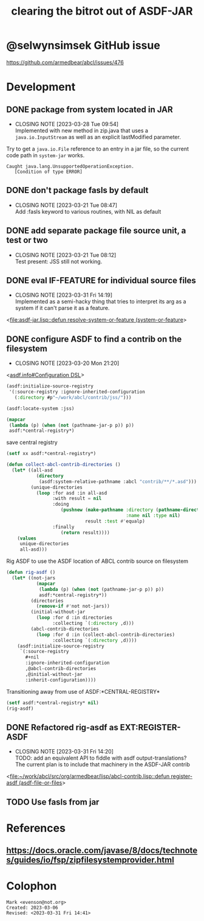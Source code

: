 #+TITLE: clearing the bitrot out of ASDF-JAR

* @selwynsimsek GitHub issue
<https://github.com/armedbear/abcl/issues/476>

* Development

** DONE package from system located in JAR
CLOSED: [2023-03-28 Tue 09:54]

- CLOSING NOTE [2023-03-28 Tue 09:54] \\
  Implemented with new method in zip.java that uses a =java.io.InputStream= as well as an explicit lastModified parameter.
Try to get a =java.io.File= reference to an entry in a jar file, so
the current code path in =system-jar= works.

#+caption: stuck at
#+begin_example
Caught java.lang.UnsupportedOperationException.
   [Condition of type ERROR]
#+end_example

** DONE don't package fasls by default
CLOSED: [2023-03-21 Tue 08:47]

- CLOSING NOTE [2023-03-21 Tue 08:47] \\
  Add :fasls keyword to various routines, with NIL as default
** DONE add separate package file source unit, a test or two
CLOSED: [2023-03-21 Tue 08:12]

- CLOSING NOTE [2023-03-21 Tue 08:12] \\
  Test present:  JSS still not working.
** DONE eval IF-FEATURE for individual source files
CLOSED: [2023-03-31 Fri 14:19]
- CLOSING NOTE [2023-03-31 Fri 14:19] \\
  Implemented as a semi-hacky thing that tries to interpret its arg as a system if it can't parse it as a feature.
<[[file:asdf-jar.lisp::defun resolve-system-or-feature (system-or-feature]]>
** DONE configure ASDF to find a contrib on the filesystem
CLOSED: [2023-03-20 Mon 21:20]

- CLOSING NOTE [2023-03-20 Mon 21:20]
<[[info:asdf.info#Configuration DSL][asdf.info#Configuration DSL]]>
#+begin_src lisp
  (asdf:initialize-source-registry
   '(:source-registry :ignore-inherited-configuration
     (:directory #p"~/work/abcl/contrib/jss/")))
#+end_src

#+RESULTS:

#+begin_src lisp
    (asdf:locate-system :jss)
#+end_src

#+begin_src lisp
  (mapcar
   (lambda (p) (when (not (pathname-jar-p p)) p))
   asdf:*central-registry*)
#+end_src


#+caption: save central registry
#+begin_src lisp
  (setf xx asdf:*central-registry*)
#+end_src

#+begin_src lisp
  (defun collect-abcl-contrib-directories ()
    (let* ((all-asd
             (directory
              (asdf:system-relative-pathname :abcl "contrib/**/*.asd")))
           (unique-directories
             (loop :for asd :in all-asd
                   :with result = nil 
                   :doing
                      (pushnew (make-pathname :directory (pathname-directory asd)
                                              :name nil :type nil)
                               result :test #'equalp)
                   :finally
                      (return result))))
      (values
       unique-directories
       all-asd)))

#+end_src

#+RESULTS:
: COLLECT-ABCL-CONTRIB-DIRECTORIES

#+name: rig-asdf # 
#+caption: Rig ASDF to use the ASDF location of ABCL contrib source on filesystem
#+begin_src lisp
  (defun rig-asdf ()
    (let* ((not-jars 
             (mapcar
              (lambda (p) (when (not (pathname-jar-p p)) p))
              asdf:*central-registry*))
           (directories
             (remove-if #'not not-jars))
           (initial-without-jar
             (loop :for d :in directories
                   :collecting `(:directory ,d)))
           (abcl-contrib-directories
             (loop :for d :in (collect-abcl-contrib-directories)
                   :collecting `(:directory ,d))))
      (asdf:initialize-source-registry
       `(:source-registry
         ,#+nil
         :ignore-inherited-configuration
         ,@abcl-contrib-directories
         ,@initial-without-jar
         :inherit-configuration))))
#+end_src

#+caption: Transitioning away from use of ASDF:*CENTRAL-REGISTRY*
#+begin_src lisp
(setf asdf:*central-registry* nil)
(rig-asdf)
#+end_src

** DONE Refactored rig-asdf as EXT:REGISTER-ASDF
CLOSED: [2023-03-31 Fri 14:20]

- CLOSING NOTE [2023-03-31 Fri 14:20] \\
  TODO:  add an equivalent API to fiddle with asdf output-translations?  The current plan is to include that machinery in the ASDF-JAR contrib
<[[file:~/work/abcl/src/org/armedbear/lisp/abcl-contrib.lisp::defun register-asdf (asdf-file-or-files]]>

** TODO Use fasls from jar 
* References

** <https://docs.oracle.com/javase/8/docs/technotes/guides/io/fsp/zipfilesystemprovider.html>

* Colophon  
  #+begin_example
    Mark <evenson@not.org>
    Created: 2023-03-06
    Revised: <2023-03-31 Fri 14:41>
  #+end_example
